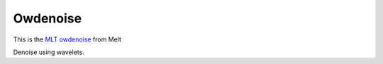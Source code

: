 .. metadata-placeholder

   :authors: - Roger (https://userbase.kde.org/User:Roger)

   :license: Creative Commons License SA 4.0

.. _owdenoise:


Owdenoise
=========

.. contents::


This is the `MLT owdenoise <https://www.mltframework.org/plugins/FilterAvfilter-owdenoise/>`_ from Melt

Denoise using wavelets.

